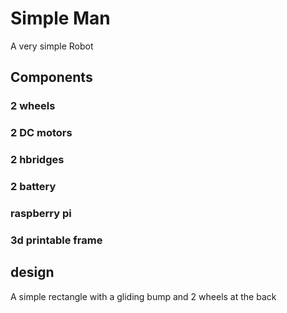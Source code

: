 * Simple Man
A very simple Robot

** Components
*** 2 wheels
*** 2 DC motors
*** 2 hbridges
*** 2 battery
*** raspberry pi
*** 3d printable frame

** design
A simple rectangle with a gliding bump and 2 wheels at the back
